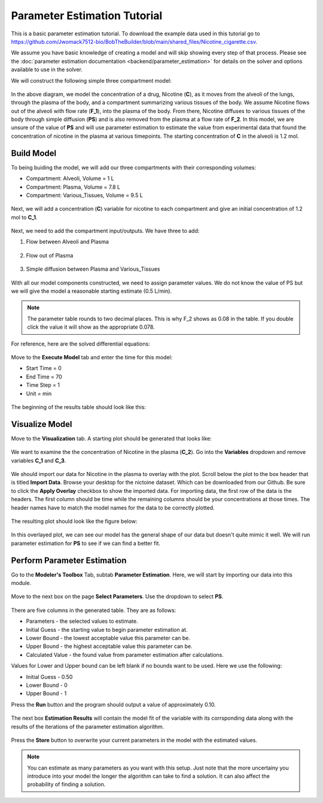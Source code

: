 ==============================
Parameter Estimation Tutorial
==============================

This is a basic parameter estimation tutorial. To download the example data 
used in this tutorial go to 
https://github.com/Jwomack7512-bio/BobTheBuilder/blob/main/shared_files/Nicotine_cigarette.csv.

We assume you have basic knowledge of creating a model and will skip showing
every step of that process. Please see the 
:doc:`parameter estimation documentation <backend/parameter_estimation>`
for details on the solver and options available to use in the solver. 

We will construct the following simple three compartment model: 

.. figure:: tutorial_parameter_estimation/images/0_diagram_and_table.png

In the above diagram, we model the concentration of a drug, Nicotine (**C**), as
it moves from the alveoli of the lungs, through the plasma of the body, and a 
compartment summarizing various tissues of the body. We assume Nicotine flows 
out of the alveoli with flow rate (**F_1**), into the plasma of the body. 
From there, Nicotine diffuses to various tissues of the body through simple
diffusion (**PS**) and is also removed from the plasma at a flow rate of 
**F_2**.  In this model, we are unsure of the value of **PS** and will use
parameter estimation to estimate the value from experimental data that found
the concentration of nicotine in the plasma at various timepoints. The starting
concentration of **C** in the alveoli is 1.2 mol. 


Build Model
--------------------

To being buiding the model, we will add our three compartments with their 
corresponding volumes:

* Compartment: Alveoli, Volume = 1 L
* Compartment: Plasma, Volume = 7.8 L
* Compartment: Various_Tissues, Volume = 9.5 L 

.. figure:: tutorial_parameter_estimation/images/1_comps_named.png

Next, we will add a concentration (**C**) variable for nicotine to each 
compartment and give an initial concentration of 1.2 mol to **C_1**. 

.. figure:: tutorial_parameter_estimation/images/2_species_add_w_con.png

Next, we need to add the compartment input/outputs.  We have three to add:

#. Flow between Alveoli and Plasma

   .. figure:: tutorial_parameter_estimation/images/3_flow_1_add.png

#. Flow out of Plasma

   .. figure:: tutorial_parameter_estimation/images/3_flow_2_add.png

#. Simple diffusion between Plasma and Various_Tissues

   .. figure:: tutorial_parameter_estimation/images/3_flow_PS_add.png

With all our model components constructed, we need to assign parameter values. 
We do not know the value of PS but we will give the model a reasonable
starting estimate (0.5 L/min). 

.. figure:: tutorial_parameter_estimation/images/4_parameters.png

.. note:: The parameter table rounds to two decimal places.  This is why F_2
          shows as 0.08 in the table. If you double click the value it will
          show as the appropriate 0.078. 

For reference, here are the solved differential equations: 

.. figure:: tutorial_parameter_estimation/images/5_diff_eqn.png

Move to the **Execute Model** tab and enter the time for this model: 

* Start Time = 0
* End Time = 70
* Time Step = 1
* Unit = min

.. figure:: tutorial_parameter_estimation/images/6_execute.png

The beginning of the results table should look like this: 

.. figure:: tutorial_parameter_estimation/images/6_execute_table.png


Visualize Model
--------------------

Move to the **Visualization** tab. A starting plot should be generated that 
looks like: 

.. figure:: tutorial_parameter_estimation/images/7_results_plot.png

We want to examine the the concentration of Nicotine in the plasma (**C_2**).
Go into the **Variables** dropdown and remove variables **C_1** and **C_3**.

.. figure:: tutorial_parameter_estimation/images/7_results_plot_c2.png

We should import our data for Nicotine in the plasma to overlay with the plot. 
Scroll below the plot to the box header that is titled **Import Data**.  
Browse your desktop for the nictoine dataset.  Which can be downloaded from 
our Github. Be sure to click the **Apply Overlay** checkbox to show the imported
data. For importing data, the first row of the data is the headers. The first
column should be time while the remaining columns should be your concentrations
at those times. The header names have to match the model names for the data to 
be correctly plotted. 

.. figure:: tutorial_parameter_estimation/images/8_import_data.png

The resulting plot should look like the figure below: 

.. figure:: tutorial_parameter_estimation/images/8_import_data_plot.png

In this overlayed plot, we can see our model has the general shape of our data
but doesn't quite mimic it well. We will run parameter estimation for **PS** to 
see if we can find a better fit. 


Perform Parameter Estimation
---------------------------------

Go to the **Modeler's Toolbox** Tab, subtab **Parameter Estimation**. Here, we
will start by importing our data into this module. 

.. figure:: tutorial_parameter_estimation/images/9_pe_import_data.png

Move to the next box on the page **Select Parameters**. Use the dropdown to 
select **PS**. 

.. figure:: tutorial_parameter_estimation/images/9_pe_table.png

There are five columns in the generated table. They are as follows: 

* Parameters - the selected values to estimate.
* Initial Guess - the starting value to begin parameter estimation at.
* Lower Bound - the lowest acceptable value this parameter can be.
* Upper Bound - the highest acceptable value this parameter can be. 
* Calculated Value - the found value from parameter estimation after calculations.

Values for Lower and Upper bound can be left blank if no bounds want to be used.
Here we use the following: 

* Initial Guess - 0.50
* Lower Bound - 0
* Upper Bound - 1

Press the **Run** button and the program should output a value of approximately
0.10. 

.. figure:: tutorial_parameter_estimation/images/9_pe_table_results.png

The next box **Estimation Results** will contain the model fit of the variable 
with its corrsponding data along with the results of the iterations of the
parameter estimation algorithm. 

.. figure:: tutorial_parameter_estimation/images/10_pe_plot_results.png

Press the **Store** button to overwrite your current parameters in the model
with the estimated values. 

.. note:: You can estimate as many parameters as you want with this setup.
          Just note that the more uncertainy you introduce into your model the
          longer the algorithm can take to find a solution. It can also affect
          the probability of finding a solution.